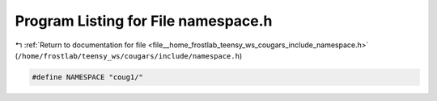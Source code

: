 
.. _program_listing_file__home_frostlab_teensy_ws_cougars_include_namespace.h:

Program Listing for File namespace.h
====================================

|exhale_lsh| :ref:`Return to documentation for file <file__home_frostlab_teensy_ws_cougars_include_namespace.h>` (``/home/frostlab/teensy_ws/cougars/include/namespace.h``)

.. |exhale_lsh| unicode:: U+021B0 .. UPWARDS ARROW WITH TIP LEFTWARDS

.. code-block:: cpp

   
   #define NAMESPACE "coug1/"
